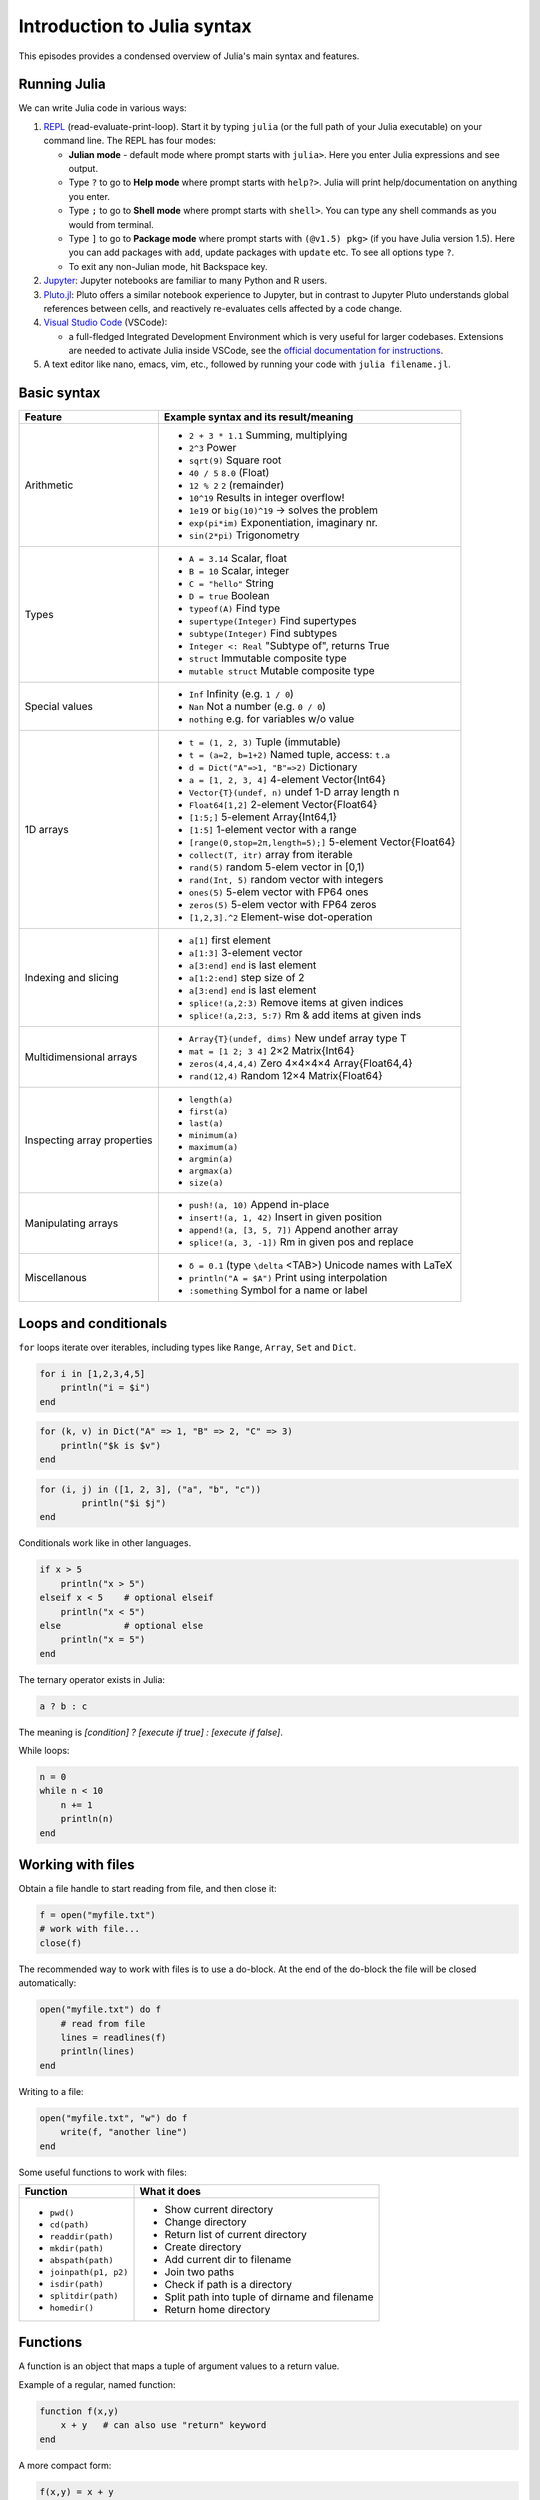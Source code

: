 Introduction to Julia syntax
============================

This episodes provides a condensed overview of Julia's main syntax and features.

.. callout:: Video alternative

  As an alternative to going through this page, learners can also watch 
  `this video <https://www.youtube.com/watch?v=sE67bP2PnOo&t=28s>`_ 
  which covers "a 300 page book on Julia in one hour".

.. callout:: Coming from other languages

  If you are coming from MATLAB, R, Python, C/C++ or Common Lisp, 
  you should also have a look at `this page 
  <https://docs.julialang.org/en/v1/manual/noteworthy-differences/>`_
  which lists the respective differences in Julia.

Running Julia
-------------

We can write Julia code in various ways:

1. `REPL <https://docs.julialang.org/en/v1/stdlib/REPL/>`_
   (read-evaluate-print-loop). Start it by typing ``julia`` (or
   the full path of your Julia executable) on your command line.
   The REPL has four modes:

   - **Julian mode** - default mode where prompt starts with ``julia>``.
     Here you enter Julia expressions and see output.       
   - Type ``?`` to go to **Help mode** where prompt starts with ``help?>``.
     Julia will print help/documentation on anything you enter.
   - Type ``;`` to go to **Shell mode** where prompt starts with
     ``shell>``. You can type any shell commands as you would from terminal.
   - Type ``]`` to go to **Package mode** where prompt starts with
     ``(@v1.5) pkg>`` (if you have Julia version 1.5). Here you can add
     packages with ``add``, update packages with ``update`` etc. To see
     all options type ``?``.
   - To exit any non-Julian mode, hit Backspace key.

2. `Jupyter <https://jupyter.org/>`_:
   Jupyter notebooks are familiar to many Python and R users. 

3. `Pluto.jl <https://github.com/fonsp/Pluto.jl>`_:
   Pluto offers a similar notebook experience to Jupyter, but in contrast
   to Jupyter
   Pluto understands global references between cells, and
   reactively re-evaluates cells affected by a code change.

4. `Visual Studio Code <https://code.visualstudio.com/>`_ (VSCode):

   - a full-fledged Integrated Development Environment which is
     very useful for larger codebases. Extensions are needed to
     activate Julia inside VSCode, see the `official documentation
     for instructions <https://code.visualstudio.com/docs/languages/julia>`_.
     
5. A text editor like nano, emacs, vim, etc., followed by running your
   code with ``julia filename.jl``. 


Basic syntax
------------

+------------------+-------------------------------------------------------------------+
| Feature          | Example syntax and its result/meaning                             |
+==================+===================================================================+
| Arithmetic       | - ``2 + 3 * 1.1``                   Summing, multiplying          |
|                  | - ``2^3``                           Power                         |
|                  | - ``sqrt(9)``                       Square root                   |
|                  | - ``40 / 5``                        ``8.0`` (Float)               |
|                  | - ``12 % 2``                        ``2`` (remainder)             |
|                  | - ``10^19``                         Results in integer overflow!  |
|                  | - ``1e19`` or ``big(10)^19``        -> solves the problem         |
|                  | - ``exp(pi*im)``                    Exponentiation, imaginary nr. |
|                  | - ``sin(2*pi)``                     Trigonometry                  |
+------------------+-------------------------------------------------------------------+
| Types            | - ``A = 3.14``                      Scalar, float                 |
|                  | - ``B = 10``                        Scalar, integer               |
|                  | - ``C = "hello"``                   String                        |
|                  | - ``D = true``                      Boolean                       |
|                  | - ``typeof(A)``                     Find type                     |
|                  | - ``supertype(Integer)``            Find supertypes               |
|                  | - ``subtype(Integer)``              Find subtypes                 |
|                  | - ``Integer <: Real``               "Subtype of", returns True    |
|                  | - ``struct``                        Immutable composite type      |
|                  | - ``mutable struct``                Mutable composite type        |
+------------------+-------------------------------------------------------------------+
| Special values   | - ``Inf``                           Infinity (e.g. ``1 / 0``)     |
|                  | - ``Nan``                           Not a number (e.g. ``0 / 0``) |
|                  | - ``nothing``                       e.g. for variables w/o value  |
+------------------+-------------------------------------------------------------------+
| 1D arrays        | - ``t = (1, 2, 3)``                 Tuple (immutable)             |
|                  | - ``t = (a=2, b=1+2)``              Named tuple, access: ``t.a``  |
|                  | - ``d = Dict("A"=>1, "B"=>2)``      Dictionary                    |
|                  | - ``a = [1, 2, 3, 4]``              4-element Vector{Int64}       |
|                  | - ``Vector{T}(undef, n)``           undef 1-D array length n      |
|                  | - ``Float64[1,2]``                  2-element Vector{Float64}     |
|                  | - ``[1:5;]``                        5-element Array{Int64,1}      |
|                  | - ``[1:5]``                         1-element vector with a range |
|                  | - ``[range(0,stop=2π,length=5);]``  5-element Vector{Float64}     |
|                  | - ``collect(T, itr)``               array from iterable           |
|                  | - ``rand(5)``                       random 5-elem vector in [0,1) |
|                  | - ``rand(Int, 5)``                  random vector with integers   |
|                  | - ``ones(5)``                       5-elem vector with FP64 ones  |
|                  | - ``zeros(5)``                      5-elem vector with FP64 zeros |
|                  | - ``[1,2,3].^2``                    Element-wise dot-operation    |
+------------------+-------------------------------------------------------------------+
| Indexing and     | - ``a[1]``                          first element                 |
| slicing          | - ``a[1:3]``                        3-element vector              |
|                  | - ``a[3:end]``                      ``end`` is last element       |
|                  | - ``a[1:2:end]``                    step size of 2                |
|                  | - ``a[3:end]``                      ``end`` is last element       |
|                  | - ``splice!(a,2:3)``                Remove items at given indices |
|                  | - ``splice!(a,2:3, 5:7)``           Rm & add items at given inds  |
+------------------+-------------------------------------------------------------------+
| Multidimensional | - ``Array{T}(undef, dims)``         New undef array type T        |
| arrays           | - ``mat = [1 2; 3 4]``              2×2 Matrix{Int64}             |
|                  | - ``zeros(4,4,4,4)``                Zero 4×4×4×4 Array{Float64,4} |
|                  | - ``rand(12,4)``                    Random 12×4 Matrix{Float64}   |
+------------------+-------------------------------------------------------------------+
| Inspecting       | - ``length(a)``                                                   |
| array properties | - ``first(a)``                                                    |
|                  | - ``last(a)``                                                     |
|                  | - ``minimum(a)``                                                  |
|                  | - ``maximum(a)``                                                  |
|                  | - ``argmin(a)``                                                   |
|                  | - ``argmax(a)``                                                   |
|                  | - ``size(a)``                                                     |
+------------------+-------------------------------------------------------------------+
| Manipulating     | - ``push!(a, 10)``                  Append in-place               |
| arrays           | - ``insert!(a, 1, 42)``             Insert in given position      |
|                  | - ``append!(a, [3, 5, 7])``         Append another array          |
|                  | - ``splice!(a, 3, -1])``            Rm in given pos and replace   |
+------------------+-------------------------------------------------------------------+
| Miscellanous     | - ``δ = 0.1``  (type ``\delta`` <TAB>)  Unicode names with LaTeX  |
|                  | - ``println("A = $A")``            Print using interpolation      |
|                  | - ``:something``                   Symbol for a name or label     |
+------------------+-------------------------------------------------------------------+

Loops and conditionals
----------------------

``for`` loops iterate over iterables, including types like ``Range``,
``Array``, ``Set`` and ``Dict``.

.. code-block:: julia

	  for i in [1,2,3,4,5]
	      println("i = $i")
	  end

.. code-block:: julia

	  for (k, v) in Dict("A" => 1, "B" => 2, "C" => 3)
	      println("$k is $v")
	  end

.. code-block:: julia

	for (i, j) in ([1, 2, 3], ("a", "b", "c"))
		println("$i $j")
	end

Conditionals work like in other languages.

.. code-block:: julia
	  
	  if x > 5
	      println("x > 5")
	  elseif x < 5    # optional elseif
	      println("x < 5")
	  else            # optional else
	      println("x = 5")
	  end

The ternary operator exists in Julia:

.. code-block:: julia

	a ? b : c

The meaning is `[condition] ? [execute if true] : [execute if false]`.

While loops:

.. code-block:: julia

   n = 0
   while n < 10
       n += 1
       println(n)
   end

Working with files
------------------

Obtain a file handle to start reading from file, 
and then close it:

.. code-block:: julia

   f = open("myfile.txt")
   # work with file...
   close(f)

The recommended way to work with files is to use a 
do-block. At the end of the do-block the file will 
be closed automatically:

.. code-block:: julia

   open("myfile.txt") do f
       # read from file
       lines = readlines(f)
       println(lines)
   end

Writing to a file:

.. code-block:: julia

   open("myfile.txt", "w") do f
       write(f, "another line")
   end


Some useful functions to work with files:

+------------------------+-----------------------------------------------------------+
| Function               |  What it does                                             |
+========================+===========================================================+
| - ``pwd()``            | - Show current directory                                  |
| - ``cd(path)``         | - Change directory                                        |
| - ``readdir(path)``    | - Return list of current directory                        |
| - ``mkdir(path)``      | - Create directory                                        |
| - ``abspath(path)``    | - Add current dir to filename                             |
| - ``joinpath(p1, p2)`` | - Join two paths                                          |
| - ``isdir(path)``      | - Check if path is a directory                            |         
| - ``splitdir(path)``   | - Split path into tuple of dirname and filename           |
| - ``homedir()``        | - Return home directory                                   |
+------------------------+-----------------------------------------------------------+

Functions
---------

A function is an object that maps a tuple of argument values to a return value.

Example of a regular, named function:

.. code-block:: julia

	  function f(x,y)
	      x + y   # can also use "return" keyword 
	  end

A more compact form:

.. code-block:: julia

	  f(x,y) = x + y	  

This function can be called by ``f(4,5)``.	  

The expression ``f`` refers to the function object, and can be passed
around like any other value (functions in Julia are `first-class objects`):

.. code-block:: julia

	  g = f
	  g(4,5)


Functions can be combined by composition:

.. code-block:: julia

   f(x) = x^2
   g(x) = sqrt(x)

   f(g(3))   # returns 3.0

An alternative syntax is to use ∘ (typed by ``\circ<tab>``)   

.. code-block:: julia

	  (f ∘ g)(3)   # returns 3.0 

Most operators (``+``, ``-``, ``*`` etc) are in fact functions, and can be used as such:

.. code-block:: julia

	  +(1, 2, 3)   # 6

	  # composition:
	  (sqrt ∘ +)(3, 6)  # 3.0 (first summation, then square root)

Just like Vectors and Arrays can be operated on element-wise (vectorized)
by dot-operators (e.g. ``[1, 2, 3].^2``), functions can also be vectorized
(broadcasting):

.. code-block:: julia

	  sin.([1.0, 2.0, 3.0])
	  
	  
Keyword arguments can be added after ``;``:

.. code-block:: julia
	  
	  function greet_dog(; greeting = "Hi", dog_name = "Fido")  # note the ;
	      println("$greeting $dog_name")
	  end

	  greet_dog(dog_name = "Coco", greeting = "Go fetch")   # "Go fetch Coco"


Optional arguments are given default value:

.. code-block:: julia

	  function date(y, m=1, d=1)
	      month = lpad(m, 2, "0")  # lpad pads from the left
	      day = lpad(d, 2, "0")
	      println("$y-$month-$day")
	  end

	  date(2021)   # "2021-01-01
	  date(2021, 2)   # "2021-02-01
	  date(2021, 2, 3)   # "2021-02-03
	  
Argument types can be specified explicitly:

.. code-block:: julia

   function f(x::Float64, y::Float64)
       return x*y
   end

Return types can also be specified:

.. code-block:: julia

   function g(x, y)::Int8
       return x * y
   end



Additional **methods** can be added to functions simply by
new definitions with different argument types:

.. code-block:: julia

   function f(x::Int64, y::Int64)
       return x*y
   end

To find out which method is being dispatched for a particular
function call:

.. code-block:: julia

	  @which f(3, 4)
   
As functions in Julia are first-class objects, they can be passed
as arguments to other functions.
`Anonymous functions` are useful for such constructs:

.. code-block:: julia

   map(x -> x^2 + 2x - 1, [1, 3, -1])  # passes each element of the vector to the anonymous function

   
`Varargs` functions can take an arbitrary number of arguments:

.. code-block:: julia

	  f(a,b,x...) = a + b + sum(x)

	  f(1,2,3)     # 6
	  f(1,2,3,4)   # 10

"Splatting" is when values contained in an iterable collection
are split into individual arguments of a function call:

.. code-block:: julia

	  x = (3, 4, 5)

	  f(1,2,x...)    # 15

	  # also possible:
	  x = [1, 2, 3, 4, 5]

	  f(x...)    # 15	  


Julia functions can be piped (chained) together:

.. code-block:: julia

	  1:10 |> sum |> sqrt    # 7.416198487095663 (first summed, then square root)

Inbuilt functions ending with ``!`` mutate their input variables, and this 
convention should be adhered to when writing own functions. 
Compare, for example:

.. code-block:: julia

	A = [1 2; 3 4]
	sum(A)   # gives 10
	sum!([1 1], A)  # mutates A into 1x2 Matrix with elements 4, 6

	 
Exception handling
------------------

Exceptions are thrown when an unexpected condition has occurred:

.. code-block:: julia

	  sqrt(-1)

.. code-block:: text

   DomainError with -1.0:
   sqrt will only return a complex result if called with a complex argument. Try sqrt(Complex(x)).

   Stacktrace:
     [1] throw_complex_domainerror(::Symbol, ::Float64) at ./math.jl:33
     [2] sqrt at ./math.jl:573 [inlined]
     [3] sqrt(::Int64) at ./math.jl:599
     [4] top-level scope at In[130]:1
     [5] include_string(::Function, ::Module, ::String, ::String) at ./loading.jl:1091

Exceptions can be handled with a try/catch block:

.. code-block:: julia

	  try
	      sqrt(-1)
	  catch e
	      println("caught the error: $e")
	  end

.. code-block:: text

	  caught the error: DomainError(-1.0, "sqrt will only return a complex result if called with a complex argument. Try sqrt(Complex(x)).")


Exceptions can be created explicitly with `throw`:

.. code-block:: julia

	  function negexp(x)
	      if x>=0
	          return exp(-x)
	      else
              throw(DomainError(x, "argument must be non-negative"))
	      end
	  end

	  
Macros
------

The `metaprogramming support in Julia <https://docs.julialang.org/en/v1/manual/metaprogramming/>`_ 
allows code to be automatically transformed and generated. A full treatment of metaprogramming 
is outside the scope of this lesson but familiarity with macros is highly useful. 
Macros provide a mechanism to include generated code in the final body of a program.
A simple macro can be created by:

.. code-block:: julia
	
	macro sayhello(name)
		return :( println("Hello, ", $name) )
	end

and called by:

.. code-block:: julia

	@sayhello "world!"

Many useful macros are already predefined in base Julia or in various 
packages. For example:

.. code-block:: julia

	# time an expression
	@time sum(rand(1000,1000))

.. code-block:: julia

	# which function method will be used for specified args
	@which(sin(2.0))

.. code-block:: julia

	# print generated LLVM bitcode for given type
	@code_llvm sin(2.0)

Scope
-----

The scope of a variable is the region of code within which a variable is visible. 
Certain constructs introduce *scope blocks*:

- Modules introduce a global scope that is separate from the global 
  scopes of other modules. 
- There is no all-encompassing global scope.
- Functions and macros define *hard* local scopes.
- for, while and try blocks and structs define *soft* local scopes.

When ``x = 123`` occurs in a local scope, the following rules apply:

- Existing local: If x is already a local variable, then the existing local ``x`` is assigned.
- Hard scope: If ``x`` is not already a local variable, a new local named ``x`` 
  is created in the same scope.
- Soft scope: If ``x`` is not already a local variable the behavior depends on whether 
  the *global* variable ``x`` is defined:

  - if global ``x`` is undefined, a new local named ``x`` is created.
  - if global ``x`` is defined, the assignment is considered ambiguous.

Examples:

.. code-block:: julia

   x = 123 # global

   function greet()
       x = "hello" # new local
       println(x)
   end

   greet()  # gives "hello"
   println(x)  # gives 123

   function greet2()
       global x = "hello"
   end

   greet2()
   println(x)  # gives "hello" (global x redefined)

Further details can be found at 
https://docs.julialang.org/en/v1/manual/variables-and-scoping/


Style conventions
-----------------

- Names of variables are in lower case.
- Word separation can be indicated by underscores (`_`), but use of
  underscores is discouraged unless the name would be hard to read
  otherwise.
- Names of Types and Modules begin with a capital letter and word
  separation is shown with upper camel case instead of underscores.
- Names of functions and macros are in lower case, without underscores.
- Functions that write to their arguments have names that end in
  ``!``. These are sometimes called "mutating" or "in-place" functions
  because they are intended to produce changes in their arguments
  after the function is called, not just return a value.
